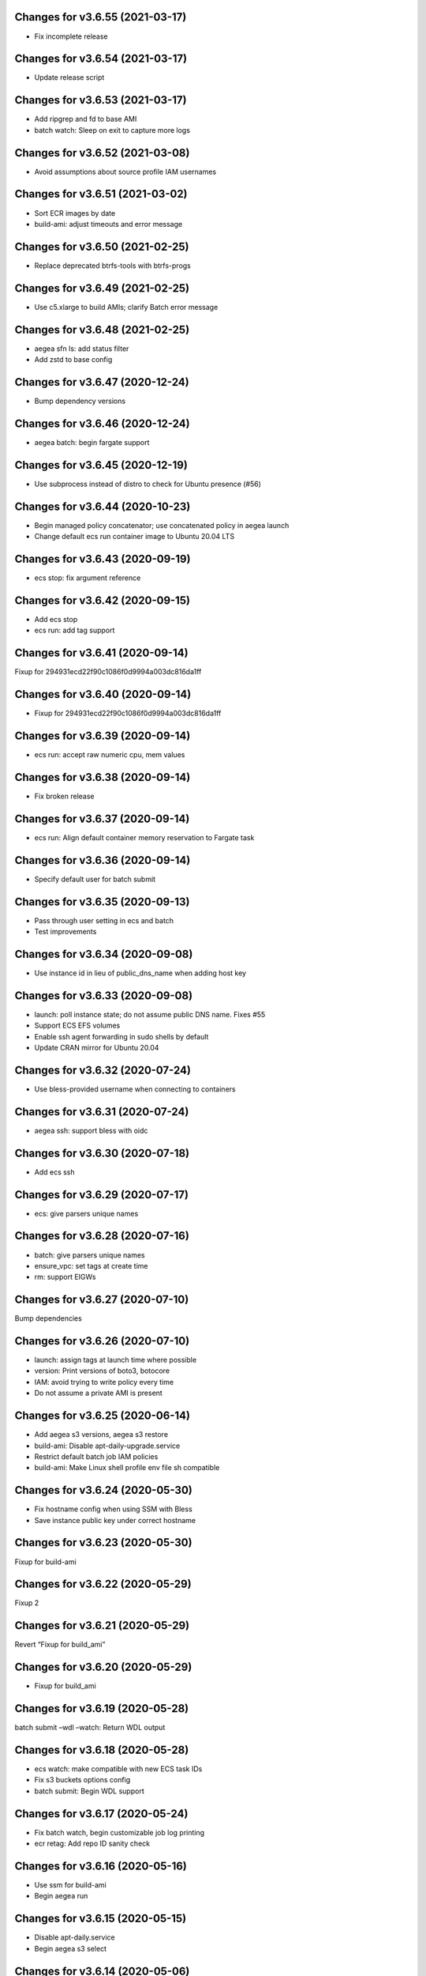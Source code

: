 Changes for v3.6.55 (2021-03-17)
================================

-  Fix incomplete release

Changes for v3.6.54 (2021-03-17)
================================

-  Update release script

Changes for v3.6.53 (2021-03-17)
================================

-  Add ripgrep and fd to base AMI

-  batch watch: Sleep on exit to capture more logs

Changes for v3.6.52 (2021-03-08)
================================

-  Avoid assumptions about source profile IAM usernames

Changes for v3.6.51 (2021-03-02)
================================

-  Sort ECR images by date

-  build-ami: adjust timeouts and error message

Changes for v3.6.50 (2021-02-25)
================================

-  Replace deprecated btrfs-tools with btrfs-progs

Changes for v3.6.49 (2021-02-25)
================================

-  Use c5.xlarge to build AMIs; clarify Batch error message

Changes for v3.6.48 (2021-02-25)
================================

-  aegea sfn ls: add status filter

-  Add zstd to base config

Changes for v3.6.47 (2020-12-24)
================================

-  Bump dependency versions

Changes for v3.6.46 (2020-12-24)
================================

-  aegea batch: begin fargate support

Changes for v3.6.45 (2020-12-19)
================================

-  Use subprocess instead of distro to check for Ubuntu presence (#56)

Changes for v3.6.44 (2020-10-23)
================================

-  Begin managed policy concatenator; use concatenated policy in aegea
   launch

-  Change default ecs run container image to Ubuntu 20.04 LTS

Changes for v3.6.43 (2020-09-19)
================================

-  ecs stop: fix argument reference

Changes for v3.6.42 (2020-09-15)
================================

-  Add ecs stop

-  ecs run: add tag support

Changes for v3.6.41 (2020-09-14)
================================

Fixup for 294931ecd22f90c1086f0d9994a003dc816da1ff

Changes for v3.6.40 (2020-09-14)
================================

-  Fixup for 294931ecd22f90c1086f0d9994a003dc816da1ff

Changes for v3.6.39 (2020-09-14)
================================

-  ecs run: accept raw numeric cpu, mem values

Changes for v3.6.38 (2020-09-14)
================================

-  Fix broken release

Changes for v3.6.37 (2020-09-14)
================================

-  ecs run: Align default container memory reservation to Fargate task

Changes for v3.6.36 (2020-09-14)
================================

-  Specify default user for batch submit

Changes for v3.6.35 (2020-09-13)
================================

-  Pass through user setting in ecs and batch

-  Test improvements

Changes for v3.6.34 (2020-09-08)
================================

-  Use instance id in lieu of public_dns_name when adding host key

Changes for v3.6.33 (2020-09-08)
================================

-  launch: poll instance state; do not assume public DNS name. Fixes #55

-  Support ECS EFS volumes

-  Enable ssh agent forwarding in sudo shells by default

-  Update CRAN mirror for Ubuntu 20.04

Changes for v3.6.32 (2020-07-24)
================================

-  Use bless-provided username when connecting to containers

Changes for v3.6.31 (2020-07-24)
================================

-  aegea ssh: support bless with oidc

Changes for v3.6.30 (2020-07-18)
================================

-  Add ecs ssh

Changes for v3.6.29 (2020-07-17)
================================

-  ecs: give parsers unique names

Changes for v3.6.28 (2020-07-16)
================================

-  batch: give parsers unique names

-  ensure_vpc: set tags at create time

-  rm: support EIGWs

Changes for v3.6.27 (2020-07-10)
================================

Bump dependencies

Changes for v3.6.26 (2020-07-10)
================================

-  launch: assign tags at launch time where possible

-  version: Print versions of boto3, botocore

-  IAM: avoid trying to write policy every time

-  Do not assume a private AMI is present

Changes for v3.6.25 (2020-06-14)
================================

-  Add aegea s3 versions, aegea s3 restore

-  build-ami: Disable apt-daily-upgrade.service

-  Restrict default batch job IAM policies

-  build-ami: Make Linux shell profile env file sh compatible

Changes for v3.6.24 (2020-05-30)
================================

-  Fix hostname config when using SSM with Bless

-  Save instance public key under correct hostname

Changes for v3.6.23 (2020-05-30)
================================

Fixup for build-ami

Changes for v3.6.22 (2020-05-29)
================================

Fixup 2

Changes for v3.6.21 (2020-05-29)
================================

Revert “Fixup for build_ami”

Changes for v3.6.20 (2020-05-29)
================================

-  Fixup for build_ami

Changes for v3.6.19 (2020-05-28)
================================

batch submit –wdl –watch: Return WDL output

Changes for v3.6.18 (2020-05-28)
================================

-  ecs watch: make compatible with new ECS task IDs

-  Fix s3 buckets options config

-  batch submit: Begin WDL support

Changes for v3.6.17 (2020-05-24)
================================

-  Fix batch watch, begin customizable job log printing

-  ecr retag: Add repo ID sanity check

Changes for v3.6.16 (2020-05-16)
================================

-  Use ssm for build-ami

-  Begin aegea run

Changes for v3.6.15 (2020-05-15)
================================

-  Disable apt-daily.service

-  Begin aegea s3 select

Changes for v3.6.14 (2020-05-06)
================================

-  Add aegea ecr retag

-  batch submit: set DEBIAN_FRONTEND=noninteractive

-  Accelerate aegea buckets ls

-  Cap ThreadPoolExecutor workers at 8

Changes for v3.6.13 (2020-04-30)
================================

Revert “Use setuptools_scm”

Changes for v3.6.12 (2020-04-30)
================================

-  Fixup for build-docker-image

-  Use setuptools_scm

Changes for v3.6.11 (2020-04-25)
================================

Fixup for build-docker-image

Changes for v3.6.10 (2020-04-23)
================================

-  Batch: allow container to be unset

Changes for v3.6.9 (2020-04-23)
===============================

-  Add support for client endpoint config

-  Speed up APT install for docker builder instance

-  Add new regions to VPC base config

-  Add aegea sfn stop

-  Cosmetic improvements to sfn history

Changes for v3.6.8 (2020-04-13)
===============================

-  Add sfn history

Changes for v3.6.7 (2020-04-10)
===============================

-  batch: add SSM policy and name tags for CE instances

-  Add info logging for batch ssh

Changes for v3.6.6 (2020-04-08)
===============================

-  batch ssh: Fix default ssh_args

Changes for v3.6.5 (2020-04-08)
===============================

-  Fix aegea ssh

Changes for v3.6.4 (2020-04-07)
===============================

-  batch: ask to terminate job on Ctrl-C

-  Manage Batch memory quota

-  Update boto3 and awscli dependencies to match Ubuntu LTS

-  Add AmazonSSMManagedInstanceCore to aegea.launch role

-  batch describe: use common helper to pull in description cache

Changes for v3.6.3 (2020-03-23)
===============================

Fix typo in deb package URL

Changes for v3.6.2 (2020-03-23)
===============================

-  Use HTTPS to download SM plugin

Changes for v3.6.1 (2020-03-23)
===============================

Use unauthenticated S3 session to download public S3 URL Update readme
to mention SSH SSM integration

Changes for v3.6.0 (2020-03-22)
===============================

-  ssh: use SSM Session Manager by default

Changes for v3.5.2 (2020-03-22)
===============================

-  sfn watch: Return deserialized output for pretty-printing

Changes for v3.5.1 (2020-03-20)
===============================

-  Resolve SSH port lazily and without mutable kwarg

Changes for v3.5.0 (2020-03-20)
===============================

-  batch: add job description helper lambda

-  Print the command that would be run with aegea batch –dry-run (#53)

-  sfn describe: allow state machines to be described

Changes for v3.4.3 (2020-03-10)
===============================

-  sfn watch: Print Lambda name if available

Changes for v3.4.2 (2020-03-05)
===============================

Add aegea sfn watch

Changes for v3.4.1 (2020-03-03)
===============================

-  batch submit: don’t require command override if job definition is set

Changes for v3.4.0 (2020-03-03)
===============================

-  Initial release of the aegea sfn family of functions

Changes for v3.3.12 (2020-03-02)
================================

Fixup for 3b43abdf558cc700dc35218190c54a477783a275



Changes for v3.3.11 (2020-03-02)
================================

Ignore empty sfn input/output

Changes for v3.3.10 (2020-03-02)
================================

Add aegea sfn describe

Changes for v3.3.9 (2020-03-02)
===============================

Begin aegea sfn

Changes for v3.3.8 (2020-02-18)
===============================

-  build-docker-image: Parameterize Docker image tag

Changes for v3.3.7 (2020-02-10)
===============================

-  Update policies in preparation for SSM support

Changes for v3.3.6 (2020-01-30)
===============================

Fixup for 2ef2186e0749e205153374aa6a106379d4e62090

Changes for v3.3.5 (2020-01-30)
===============================

-  ebs attach: Fix mkfs defaults

-  build-docker-image: add –no-cache option

Changes for v3.3.4 (2020-01-17)
===============================

-  logs: add –print-s3-urls

Changes for v3.3.3 (2020-01-14)
===============================

-  Parallelize aegea batch ls

-  aegea ecs tasks: List all tasks

Changes for v3.3.2 (2019-12-31)
===============================

Stop Ubuntu MOTD spam, part 2

Changes for v3.3.1 (2019-12-31)
===============================

-  Stop Ubuntu MOTD spam

Changes for v3.3.0 (2019-12-31)
===============================

-  build-docker-image: use Docker cache

Changes for v3.2.7 (2019-12-13)
===============================

-  batch submit –execute: Follow s3 redirects for staging bucket url
   (#51)

Changes for v3.2.6 (2019-12-13)
===============================

-  aegea batch terminate: allow multiple job IDs, custom reason

Changes for v3.2.5 (2019-12-12)
===============================

Fix typo

Changes for v3.2.4 (2019-12-12)
===============================

-  Batch: configurable staging bucket; use HEAD Bucket

Changes for v3.2.3 (2019-12-09)
===============================

-  Fixup for 2600524a76ac1a0373d619ba245955eb40661e92

Changes for v3.2.2 (2019-12-09)
===============================

-  Make nvme discovery more defensive

-  aegea rm: support removing EC2 launch templates by id

Changes for v3.2.1 (2019-11-26)
===============================

-  aegea ecs: do not require ecs:CreateCluster if cluster is present

Changes for v3.2.0 (2019-11-26)
===============================

-  Log performance improvements (#50)

-  Use CloudWatch log export for aegea logs

-  Use CloudWatch Logs Insights for aegea grep

-  Add log group name completer

Changes for v3.1.3 (2019-11-20)
===============================

-  aegea launch: add Bless support

Changes for v3.1.2 (2019-11-18)
===============================

-  Fix bugs in default ephemeral device handling logic

-  aegea ssh: Support configurable use_kms_auth

Changes for v3.1.1 (2019-11-15)
===============================

-  SpotFleetBuilder: Use AmazonEC2SpotFleetTaggingRole

-  aegea scp: Do not crash if no colon is found

Changes for v3.1.0 (2019-11-15)
===============================

-  aegea ssh, aegea scp: Add bless support

-  aegea ecs: reuse task definitions

-  aegea cost: add group by tag support

-  aegea batch: format ephemeral storage on host

-  Always encrypt EBS volumes

Changes for v3.0.2 (2019-10-29)
===============================

-  Fix dockerd configuration for default AMI

Changes for v3.0.1 (2019-10-29)
===============================

-  Add aegea cost-forecast

Changes for v3.0.0 (2019-10-28)
===============================

-  Begin aegea cost

-  Update pricing code to use pricing API

-  Add instance type and service name completers

-  aegea rm: Fix IAM policy deletion logic

-  aegea security-groups: render port ranges correctly

-  aegea rds ls: add ARN

-  Use getservbyname for SSH port

-  Recognize only dash-separated commands

-  Test improvements

Changes for v2.9.0 (2019-10-22)
===============================

-  aegea launch: add –efs-home and update EFS infra code

Changes for v2.8.3 (2019-10-17)
===============================

-  aegea ecs run: set mount_instance_storage to None

-  aegea batch update-compute-environment: support zero values

Changes for v2.8.2 (2019-10-16)
===============================

-  Fix job definition reuse regression introduced in b00296b

-  Centralize sort_by handling

Changes for v2.8.1 (2019-10-15)
===============================

-  Fix release of v2.8.0

Changes for v2.8.0 (2019-10-15)
===============================

-  aegea batch: ebs cleanup: make resilient to open WD handles

-  aegea rds ls lists clusters; add aegea rds instances

-  Use AWS_PROFILE, unset AWS_DEFAULT_PROFILE

-  aegea iam: do not crash if access is denied to list attached policies

Changes for v2.7.9 (2019-10-05)
===============================

aegea batch: allow ebs shellcode to deal with incorrect usage

Changes for v2.7.8 (2019-10-05)
===============================

-  aegea batch: fix install issues in ebs shellcode

Changes for v2.7.7 (2019-10-04)
===============================

-  Workaround for Python bug 33666: os.errno was removed in Python 3.7

-  Update AMI builder settings

Changes for v2.7.6 (2019-10-03)
===============================

-  aegea batch: tab completers, paginators for queues, CEs

Changes for v2.7.5 (2019-10-03)
===============================

-  aegea batch: avoid setting resourceRequirements unless needed

Changes for v2.7.4 (2019-10-03)
===============================

-  aegea batch: manually construct job definition paginator

-  Add helper to get ECS container metadata

Changes for v2.7.3 (2019-09-30)
===============================

Support –profile and –region CLI options

Changes for v2.7.2 (2019-09-27)
===============================

-  aegea ssh: fix command building

Changes for v2.7.1 (2019-09-20)
===============================

-  Fix zone detection, try 2

Changes for v2.7.0 (2019-09-20)
===============================

-  Add aegea lambda update_config

-  Tag EBS volumes with managedBy and batch job ID tags

-  Refactor DNS default zone management

-  Set dev tree version back to placeholder value (0.0.0)

Changes for v2.6.11 (2019-09-18)
================================

-  aegea ebs detach: continue on unmount failure

Changes for v2.6.10 (2019-09-18)
================================

-  aegea ebs: Always print create response even if attach fails

Changes for v2.6.9 (2019-09-16)
===============================

-  aegea ebs attach: Fall back to Xen device name

Changes for v2.6.8 (2019-09-16)
===============================

-  aegea ebs create: make return value invariant on options

Changes for v2.6.7 (2019-09-16)
===============================

-  aegea ebs: Use FS labels to track EBS volumes on non-NVMe instances

Changes for v2.6.6 (2019-09-12)
===============================

-  Correctly process ebs_vol_mgr_shellcode string

-  aegea iam users: print access keys

-  aegea ecs run: Allow Fargate executor to fetch ECR images

Changes for v2.6.5 (2019-09-09)
===============================

-  Add aegea batch update-compute-environment

Changes for v2.6.4 (2019-09-09)
===============================

-  aegea batch watch: Forward exit code from job

Changes for v2.6.3 (2019-09-09)
===============================

-  aegea.util.aws.ensure_iam_role: Fix trust policy handling bug for new
   roles

Changes for v2.6.2 (2019-09-08)
===============================

-  aegea batch: Use ephemeral storage

Changes for v2.6.1 (2019-09-06)
===============================

-  aegea batch submit: EBS shellcode fixes

Changes for v2.6.0 (2019-09-06)
===============================

-  Updates to aegea ebs and aegea batch submit to better support EBS
   volume management

Changes for v2.5.8 (2019-09-06)
===============================

-  Expand aegea ebs functionality

Changes for v2.5.7 (2019-09-02)
===============================

-  aegea ecs run: utilize 4G scratch space

-  aegea ecs run: forward exit code from container

Changes for v2.5.6 (2019-08-30)
===============================

-  aegea ecs run: set trust policy; allow IAM policies to be updated

Changes for v2.5.5 (2019-08-30)
===============================

-  aegea ecs run: fix –execute env var expectations

Changes for v2.5.4 (2019-08-29)
===============================

-  aegea ecs watch: Fix for breaking change in ECS API

-  aegea logs: fix bug where log_stream was ignored

Changes for v2.5.3 (2019-08-29)
===============================

-  aegea launch: Improve help in DNS error message

Changes for v2.5.2 (2019-08-28)
===============================

-  aegea ssh: turn on ServerAliveInterval by default

Changes for v2.5.1 (2019-08-07)
===============================

-  aegea launch: prefer AMIs built by current user or by Aegea

Changes for v2.5.0 (2019-07-30)
===============================

-  aegea ecs run improvements

-  Print simple defaults in help messages; consolidate help formatting

Changes for v2.4.0 (2019-07-29)
===============================

-  Add aegea ecs

-  aegea top: don’t crash on access deny; parallelize query

Changes for v2.3.6 (2019-05-22)
===============================

-  aegea batch: include parameter hash in job definiton

Changes for v2.3.5 (2019-05-21)
===============================

Reset job definition namespace

Changes for v2.3.4 (2019-05-21)
===============================

-  Fix for v2.3.3 (release only committed changes)

Changes for v2.3.3 (2019-05-21)
===============================

-  aegea batch: Look for a matching job definition before creating one

-  Avoid crashing when no access is given to MFA status

Changes for v2.3.2 (2019-03-08)
===============================

-  aegea launch: Match subnet if AZ is specified

Changes for v2.3.1 (2019-03-04)
===============================

-  Allow empty principal in aegea secrets put

Changes for v2.3.0 (2019-02-11)
===============================

-  Implement aegea lambda update

-  Implement aegea configure set

Changes for v2.2.9 (2019-01-22)
===============================

-  Expand aegea –version to print platform details

-  Test fixes

Changes for v2.2.8 (2019-01-22)
===============================

-  Fix logic error in selecting private DNS zone in aegea launch

Changes for v2.2.7 (2019-01-21)
===============================

-  Debug and optimize EC2 pricing API client

-  Allow passing of options to scp

-  Fix linter errors

-  Avoid CVE-2018-1000805

Changes for v2.2.6 (2018-10-05)
===============================

-  Move chalice dependency to extras

Changes for v2.2.5 (2018-10-05)
===============================

-  Update version range for tweak dependency

Changes for v2.2.4 (2018-09-07)
===============================

-  aegea logs: use get_log_events instead of filter_log_events for speed

-  Begin aegea config

Changes for v2.2.3 (2018-07-17)
===============================

-  Bump keymaker dependency

Changes for v2.2.2 (2018-07-17)
===============================

-  Add volume type to batch submit command (#41)

Changes for v2.2.1 (2018-05-07)
===============================

-  Fix logic bug in aegea ssh username discovery

-  aegea build-ami: Ubuntu 18.04 compatibility

Changes for v2.2.0 (2018-05-03)
===============================

-  Get correct IAM username for cross-account SSH

-  Bump dependencies

Changes for v2.1.9 (2018-04-13)
===============================

-  Bump deps

Changes for v2.1.8 (2018-04-12)
===============================

-  Fixups for aegea deploy

Changes for v2.1.7 (2018-04-12)
===============================

-  Buildbox usability updates

Changes for v2.1.6 (2018-04-11)
===============================

-  Fix Python compat issue in key_fingerprint

Changes for v2.1.5 (2018-04-11)
===============================

-  Fix queue naming in aegea-deploy-pilot

Changes for v2.1.4 (2018-04-10)
===============================

-  Continue secrets migration

-  Fix splitting of deploy systemd unit names

Changes for v2.1.3 (2018-04-10)
===============================

-  Begin switching aegea secrets to secretsmanager

-  Add Lambda listing parsers

-  Bump deps and add common deps per @cschin request

-  Fix permissions in cloudinit rootfs.skel input

-  Accommodate IAM eventual consistency in instance profiles

Changes for v2.1.2 (2018-04-05)
===============================

-  Bump dependencies

Changes for v2.1.1 (2018-03-26)
===============================

-  Bump pip ami build dependencies

-  Add aegea scp

Changes for v2.1.0 (2017-12-20)
===============================

-  Beautify batch shellcode

-  aegea launch: add support for EBS volumes via --storage

-  aegea --log-level: Remove unneeded NOTSET level

-  Expand documentation

Changes for v2.0.9 (2017-11-21)
===============================

-  Fix version generation

Changes for v2.0.8 (2017-11-21)
===============================

-  aegea batch submit: Use S3 to stage execute payload

-  Enable newline formatting and excise comments in ebs shellcode

-  kill processes using the filesystem before unmounting (#34)

Changes for v2.0.7 (2017-11-20)
===============================

-  aegea batch watch: fix logic error when job fails before starting

Changes for v2.0.6 (2017-11-20)
===============================

-  Disable custom Batch AMIs by default

Changes for v2.0.5 (2017-11-20)
===============================

-  Make sure version is updated when rolling release

Changes for v2.0.4 (2017-11-20)
===============================

-  Fix broken release

Changes for v2.0.3 (2017-11-19)
===============================

-  Bump tweak dependency with upstream fix

Changes for v2.0.2 (2017-11-17)
===============================

-  Undo changes that had to do with tweak breakage

-  fix another typo that was breaking job launch (#33)

Changes for v2.0.1 (2017-11-16)
===============================

-  fix batch: newlines and percent characters have special meaning (#32)

Changes for v2.0.0 (2017-11-15)
===============================

-  Further ameliorate the volume attach/detach polling issues (#31)

-  Limit time we wait for aws detach to succeed before deleting volume
   (#30)

-  Make exception catching more specific

Changes for v1.0.1 (2017-09-15)
===============================

Fix for batch API breaking changes (#25)

Changes for v1.10.0 (2017-09-11)
================================

-  Set default nofile to 100000; lint fixes

-  aegea batch submit: Add ability to specify ulimits nofile to
   conatiner and also adding sensible default (#24)

-  Change aegea-deploy service to serve as template, add custom make
   targets, using one queue per (org, name, branch, instanceid)

-  Add iam-role argument to build

Changes for v1.9.18 (2017-08-16)
================================

-  aegea batch watch: Do not crash if log stream does not exist yet

Changes for v1.9.17 (2017-06-15)
================================

Merge pull request #22 from wholebiome/build-timeout Extend timeout for
AMI builds Added timeout to loop, default much longer Fix tests

Changes for v1.9.16 (2017-06-01)
================================

-  Add file missed in 0c99863

Changes for v1.9.15 (2017-06-01)
================================

-  Fix logic error in parameter naming

Changes for v1.9.14 (2017-05-29)
================================

-  Temporarily disable batch custom AMI

Changes for v1.9.13 (2017-05-29)
================================

-  Minor refactor in batch

-  Ensure default selection of batch instances has instance storage

-  Begin aegea lambda ls, aegea rm --lambda

-  Tab complete log levels

-  Avoid using pkgutil for introspection

Changes for v1.9.12 (2017-05-14)
================================

-  Batch bug fixes and begin support for custom Batch ECI AMIs

Changes for v1.8.4 (2017-02-02)
===============================

-  Install process robustness improvements

-  Install documentation improvements

Changes for v1.8.3 (2017-02-01)
===============================

-  Don't symlink aegea in bin to avoid pip uninstall bugs

Changes for v1.8.2 (2017-02-01)
===============================

-  Resume interrupted release

Changes for v1.8.1 (2017-02-01)
===============================

-  Resume interrupted release

Changes for v1.8.0 (2017-02-01)
===============================

-  Installation documentation and robustness improvements

-  Batch API and mission-specific improvements

Changes for v1.7.4 (2017-01-26)
===============================

-  aegea batch: automatic setup of builder IAM policies

-  aegea batch submit --job-role: automatic setup of job IAM roles

-  aegea batch submit --storage: EBS volume manager

-  Autocomplete column titles in listing subcommands where a resource is
   available

-  Autoconfigure a VPC if all VPCs including the default VPC were
   deleted

-  Asset loader: offload rootfs.skel to S3 when user-data exceeds 16K
   limit

-  Arvados updates

-  Make missions dir doc link relative (#9)

-  Display statusReason in aegea batch ls and aegea batch watch

Changes for v1.7.3 (2017-01-18)
===============================

-  Add automatic configuration for route53 private DNS

-  Various improvements to aegea batch

-  Work around autoloader import issue seen on some Python 2.7 versions

-  aegea build\_ami: improve progress and error messages

Changes for v1.7.2 (2017-01-13)
===============================

-  Fix makefile shell assumption

-  Batch WIP

Changes for v1.7.1 (2017-01-13)
===============================

-  Test and release infra improvements

-  Batch docs

Changes for v1.7.0 (2017-01-10)
===============================

-  aegea-build-image-for-mission now builds ECR images by default

-  Integration work for Batch

Changes for v1.6.3 (2017-01-08)
===============================

-  Add ELB SG configurator, aegea-rebuild-public-elb-sg

-  Add awscli to deps

Changes for v1.6.2 (2017-01-06)
===============================

-  ELB deploy: set default target group name properly

-  Make sure wheel is installed before attempting setup

-  Aegea batch submit: Begin CWL support

-  Aegea batch watch: amend log line dup fix

Changes for v1.6.1 (2017-01-03)
===============================

-  Improvements to aegea batch

Changes for v1.6.0 (2016-12-30)
===============================

-  Aegea EFS refactor

-  Aegea batch

-  Add IP Ranges API

-  Add aegea buckets cors placeholder

-  Aegea bucket lifecycle

-  Test and release infrastructure improvements

Changes for v1.5.1 (2016-11-14)
===============================

-  Fogdog mission: add environment placeholder

-  Begin timestamp backport

-  Propagate base AMI metadata in build\_image

Changes for v1.5.0 (2016-11-10)
===============================

-  Implement aegea rds snapshot

-  Only use pager with pretty-printed tables

-  Add Amazon Linux AMI locator

-  Use -w0 for auto col width table formatter

-  aegea zones update: support multiple updates

-  Cosmetic and documentation fixes

Changes for v1.4.0 (2016-11-02)
===============================

-  aegea-build-ami-for-mission: skip make if no Makefile
-  Begin FogDog mission
-  Arvados config support; improve config file handling
-  Don't fail cloud-init on account of expected ssh failure
-  Run ssh-add from aegea launch
-  aegea elb create bugfix
-  Fix ELB behavior when TG is present
-  Simplify arg forwarding in build\_ami

Changes for v1.3.0 (2016-10-20)
===============================

-  Support running core aegea on Ubuntu 14.04 vendored Python

-  Improve freeform cloud-config-data passing

-  Fix pager; introduce --auto-col-width table formatter

-  List security groups in elb listing

-  Break out and begin buildout of aegea ebs subcommand

-  Begin improving rds listings

-  Improve DNS zone repr

-  New protocol to check out local tracking branch in aegea deploy

-  aegea elb create: configurable health check path

-  Key cloud-init files manifest by file path to avoid duplicates

Changes for v1.2.2 (2016-10-08)
===============================

-  ELB provisioning and listing improvements

Changes for v1.2.1 (2016-10-07)
===============================

-  Aegea deploy fixups

Changes for v1.2.0 (2016-10-05)
===============================

-  Online documentation improvements

-  aegea zones: begin ability to edit records from command line

-  Begin support for recursive git clone deploy keys (#4)

-  Pretty-print dicts and lists as json in tables

-  Logic fixes in elb create command

Changes for v1.1.1 (2016-09-27)
===============================

-  Initial support for arvados mission

Changes for v1.1.0 (2016-09-27)
===============================

-  Begin work on missions

-  aegea-deploy-pilot: admit dashes in branch name via service name

-  Fix bug where tweak overwrote config file supplied via environment

-  Online documentation improvements

Changes for v1.0.0 (2016-09-22)
===============================

-  Aegea build\_image renamed to build\_ami
-  Aegea tag, untag
-  Doc improvements
-  Ubuntu 14.04 compatibility and role improvements
-  docker-event-relay reliability improvements
-  Remove snapd from default loadout
-  aegea volumes: display attachment instance names
-  aegea-deploy-pilot: Deploy on SIGUSR1

-  Initial support for flow logs
-  Pretty-print and perform whois lookups for aegea security\_groups
-  aegea ls security\_groups: break out protocol into its own column
-  Print security group rules in aegea ls security\_groups
-  List security groups in aegea ls
-  Print zone ID in aegea zones
-  Aegea deploy reliability improvements: use per-pid queues
-  Aegea launch reliability improvements: Back off on polling the EC2
   API

Changes for v0.9.8 (2016-08-23)
===============================

-  Update release script
-  Config updates
-  Sort properly while formatting datetimes
-  Continue ALB support

Changes for v0.9.7 (2016-08-17)
===============================

-  Add babel and format relative dates
-  Add aegea elb create
-  Changes in support of app deploy infrastructure
-  Add R default mirror config
-  IAM principal lists now report attached policies

Changes for v0.9.6 (2016-08-14)
===============================

Continue release script

Changes for v0.9.5 (2016-08-14)
===============================

Continue release script

Version 0.7.0 (2016-05-29)
--------------------------
- Introduce rds subcommand

Version 0.6.0 (2016-05-29)
--------------------------
- Rollup: many changes

Version 0.5.0 (2016-05-05)
--------------------------
- Rollup: many changes

Version 0.4.0 (2016-04-19)
--------------------------
- aegea audit implementation (except section 4)
- numerous image improvements

Version 0.3.0 (2016-04-12)
--------------------------
- Rollup: many changes

Version 0.2.3 (2016-03-30)
--------------------------
- Rollup: many changes

Version 0.2.1 (2016-03-12)
--------------------------
- Begin tracking version history
- Expand test suite
